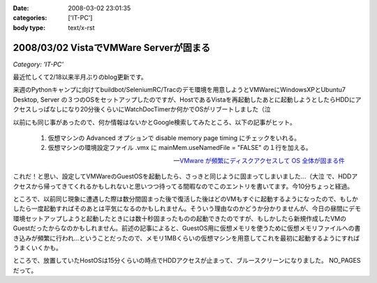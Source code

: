 :date: 2008-03-02 23:01:35
:categories: ['IT-PC']
:body type: text/x-rst

=======================================
2008/03/02 VistaでVMWare Serverが固まる
=======================================

*Category: 'IT-PC'*

最近忙しくて2/18以来半月ぶりのblog更新です。

来週のPythonキャンプに向けてbuildbot/SeleniumRC/Tracのデモ環境を用意しようとVMWareにWindowsXPとUbuntu7 Desktop, Server の３つのOSをセットアップしたのですが、HostであるVistaを再起動したあとに起動しようとしたらHDDにアクセスしっぱなしになり20分後くらいにWatchDocTimerか何かでOSがリブートしました（泣

以前にも同じ事があったので、何か情報はないかとGoogle検索してみたところ、以下の記事がヒット。

.. Highlights::

  1. 仮想マシンの Advanced オプションで disable memory page timing にチェックをいれる。

  2. 仮想マシンの環境設定ファイル .vmx に mainMem.useNamedFile = "FALSE" の１行を加える。

  -- `VMware が頻繁にディスクアクセスして OS 全体が固まる件`_

これだ！と思い、設定してVMWareのGuestOSを起動したら、さっきと同じように固まってしまいました...（大泣  で、HDDアクセスから帰ってきてくれるかもしれないと思いつつ待ってる間暇なのでこのエントリを書いてます。今10分ちょっと経過。

ところで、以前同じ現象に遭遇した際は数分間固まった後で復活した後はどのVMもすぐに起動するようになったので、もしかしたら一度起動すればそのあとは平気になるのかもしれません。そういう理由なのかどうか分かりませんが、今日の昼間にデモ環境セットアップしようと起動したときには数十秒固まったものの起動できたのですが、もしかしたら新規作成したVMのGuestだったからなのかもしれません。前述の記事によると、GuestOS用に仮想メモリを使うために仮想メモリファイルへの書き込みが頻繁に行われ...ということだったので、メモリ1MBくらいの仮想マシンを用意してこれを最初に起動するようにすればうまくいくかも。


ところで、放置していたHostOSは15分くらいの時点でHDDアクセスが止まって、ブルースクリーンになりました。 NO_PAGES だって。

.. _`VMware が頻繁にディスクアクセスして OS 全体が固まる件`: http://www.drk7.jp/MT/archives/001215.html


.. :extend type: text/html
.. :extend:


.. :comments:
.. :comment id: 2008-06-03.5466585459
.. :title: Re:VistaでVMWare Serverが固まる
.. :author: ukky
.. :date: 2008-06-03 17:25:47
.. :email: ukichon@gmail.com
.. :url: 
.. :body:
.. 私も同じ症状で困っていました。
.. 記事をみてなるほどと思い、ダミーの仮想OSから起動させるのを試してみました。メモリは最低が4MBからだったので1MBにはできませんでした。
.. 仮想OSを作ってからそちらを起動したら・・・以前と同様にHDDのアクセスランプつきっぱなしになって15分ほど何も操作できなくなりました。
.. ちなみに私の環境はVista Ultimate、Core2Duo T9300、4GBRAMです。次の手段としてはVmserver2.0が出たそうなのでそちらに切り替えてみることです。
.. 
.. :comments:
.. :comment id: 2008-06-04.9749461492
.. :title: Re:VistaでVMWare Serverが固まる
.. :author: しみずかわ
.. :date: 2008-06-04 23:49:36
.. :email: 
.. :url: 
.. :body:
.. コメントどうもです(^^
.. こちらも未だに改善できず。実験のたびにBlueScreenを見ることになるのでなかなか・・・。
.. 最近はGoogle等で、対策がうまくいった例が多く引っかかる様になってきたので、もうちょっと頑張れば何とかなるのかも？
.. 
.. VMWare 2.0はまだちょっと恐いな。
.. 
.. :comments:
.. :comment id: 2008-06-06.7645271929
.. :title: Re:VistaでVMWare Serverが固まる
.. :author: ukky
.. :date: 2008-06-06 13:16:09
.. :email: ukichon@gmail.com
.. :url: 
.. :body:
.. Vmserver2.0入れてみました。Consoleが専用アプリではなくブラウザのUIらしいです。
.. インストールできたのですがホスト起動時に「vmware-hostd が停止しました」というエラーが起きます。
.. インストール後にデスクトップにできるショートカットアイコンは1.0.5のときはConsoleの起動でしたが、
.. 2.0ではブラウザが立ち上がってローカル内のどこかにアクセスしようとするのですがページが表示できません。とのこと。
.. 結局何もできず、今度はVMplayerを試してみました。
.. VMplayerだとホストが停止することなく仮想OSを起動できました。
.. しかし仮想イメージの種類によってエラーが起きて起動できないものもありました。
.. はっきりしてませんが、Vistaで使用していた仮想イメージはエラーがでて、以前作ってあった仮想イメージだと起動できた感じです。
.. 結局気持ち悪くて1.0.5に戻しました。
.. でもこんなことを繰り返していて自分のマシンに不信感を感じ、結局マシン自体リカバリーしてしまいました。
.. 
.. ちなみにこんなサイトを見つけました。
.. http://jp.brothersoft.com/downloads-vista-vmware-server.html
.. ここを見ると、1.0.3がVistaに対応しているように書いてあるんですが真偽はわかりません。
.. ホストOSとしての対応状況が明記されていれば、Vistaに対応しているものを入れたいのですが・・・
.. マシンも綺麗になったので1.0.3を入れようかなと思っているのですが。
.. この辺の知識が薄くたいした情報にならずすみません。
